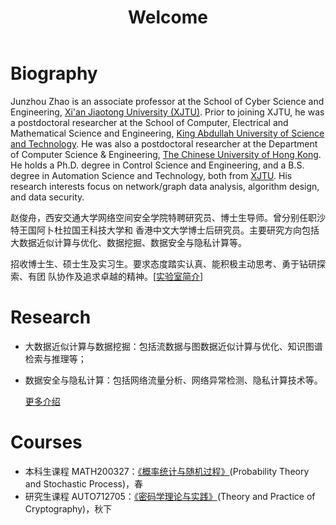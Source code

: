 # -*- fill-column: 100; -*-
#+TITLE: Welcome
#+KEYWORDS: 赵俊舟, Junzhou Zhao, 西安交大, 西安交通大学
#+OPTIONS: toc:nil num:nil


* Biography

#+ATTR_HTML: :style float:right; margin: 10px; border-radius: 5%; :width 150px
[[file:images/avatar.png]]

Junzhou Zhao is an associate professor at the School of Cyber Science and Engineering, [[http://www.xjtu.edu.cn/][Xi'an
Jiaotong University (XJTU)]]. Prior to joining XJTU, he was a postdoctoral researcher at the School of
Computer, Electrical and Mathematical Science and Engineering, [[https://www.kaust.edu.sa/][King Abdullah University of Science
and Technology]]. He was also a postdoctoral researcher at the Department of Computer Science &
Engineering, [[http://www.cse.cuhk.edu.hk/en/][The Chinese University of Hong Kong]]. He holds a Ph.D. degree in Control Science and
Engineering, and a B.S. degree in Automation Science and Technology, both from [[http://www.xjtu.edu.cn/][XJTU]]. His research
interests focus on network/graph data analysis, algorithm design, and data security.

赵俊舟，西安交通大学网络空间安全学院特聘研究员、博士生导师。曾分别任职沙特王国阿卜杜拉国王科技大学和
香港中文大学博士后研究员。主要研究方向包括大数据近似计算与优化、数据挖掘、数据安全与隐私计算等。


#+ATTR_HTML: :style margin-right:1ex;
[[file:images/news.gif]]招收博士生、硕士生及实习生。要求态度踏实认真、能积极主动思考、勇于钻研探索、有团
队协作及追求卓越的精神。[[[file:article/lab_intro.org][实验室简介]]]

* Research
  - 大数据近似计算与数据挖掘：包括流数据与图数据近似计算与优化、知识图谱检索与推理等；
  - 数据安全与隐私计算：包括网络流量分析、网络异常检测、隐私计算技术等。

    [[file:research.org][更多介绍]]

* Courses
  - 本科生课程 MATH200327：[[file:courses/stat.org][《概率统计与随机过程》]](Probability Theory and Stochastic Process)，春
  - 研究生课程 AUTO712705：[[file:courses/crypt.org][《密码学理论与实践》]](Theory and Practice of Cryptography)，秋下

